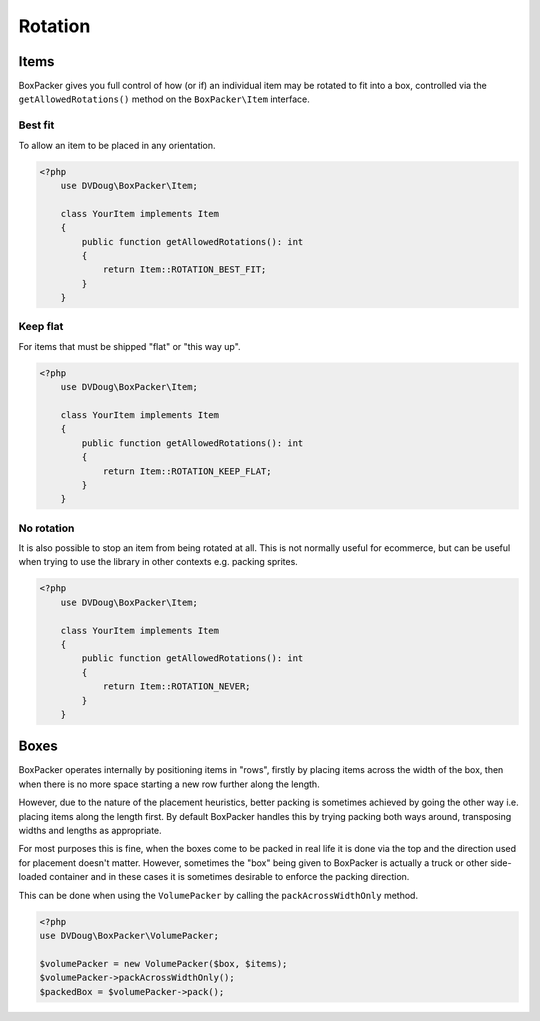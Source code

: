 Rotation
========

Items
-----
BoxPacker gives you full control of how (or if) an individual item may be rotated to fit into a box, controlled via the
``getAllowedRotations()`` method on the ``BoxPacker\Item`` interface.


Best fit
^^^^^^^^
To allow an item to be placed in any orientation.

.. code-block:: php

    <?php
        use DVDoug\BoxPacker\Item;

        class YourItem implements Item
        {
            public function getAllowedRotations(): int
            {
                return Item::ROTATION_BEST_FIT;
            }
        }

Keep flat
^^^^^^^^^
For items that must be shipped "flat" or "this way up".

.. code-block:: php

    <?php
        use DVDoug\BoxPacker\Item;

        class YourItem implements Item
        {
            public function getAllowedRotations(): int
            {
                return Item::ROTATION_KEEP_FLAT;
            }
        }

No rotation
^^^^^^^^^^^

It is also possible to stop an item from being rotated at all. This is not normally useful for ecommerce, but can be
useful when trying to use the library in other contexts e.g. packing sprites.

.. code-block:: php

    <?php
        use DVDoug\BoxPacker\Item;

        class YourItem implements Item
        {
            public function getAllowedRotations(): int
            {
                return Item::ROTATION_NEVER;
            }
        }

Boxes
-----
BoxPacker operates internally by positioning items in "rows", firstly by placing items across the width of the box,
then when there is no more space starting a new row further along the length.

However, due to the nature of the placement heuristics, better packing is sometimes achieved by going the other way
i.e. placing items along the length first. By default BoxPacker handles this by trying packing both ways around,
transposing widths and lengths as appropriate.

For most purposes this is fine, when the boxes come to be packed in real life it is done via the top and the direction
used for placement doesn't matter. However, sometimes the "box" being given to BoxPacker is actually a truck or
other side-loaded container and in these cases it is sometimes desirable to enforce the packing direction.

This can be done when using the ``VolumePacker`` by calling the ``packAcrossWidthOnly`` method.

.. code-block:: php

    <?php
    use DVDoug\BoxPacker\VolumePacker;

    $volumePacker = new VolumePacker($box, $items);
    $volumePacker->packAcrossWidthOnly();
    $packedBox = $volumePacker->pack();
